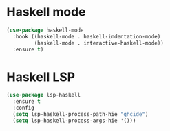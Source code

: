 * Haskell mode
#+BEGIN_SRC emacs-lisp
(use-package haskell-mode
  :hook ((haskell-mode . haskell-indentation-mode)
         (haskell-mode . interactive-haskell-mode))
  :ensure t)
#+END_SRC

* Haskell LSP
#+BEGIN_SRC emacs-lisp
(use-package lsp-haskell
  :ensure t
  :config
  (setq lsp-haskell-process-path-hie "ghcide")
  (setq lsp-haskell-process-args-hie '()))
#+END_SRC

